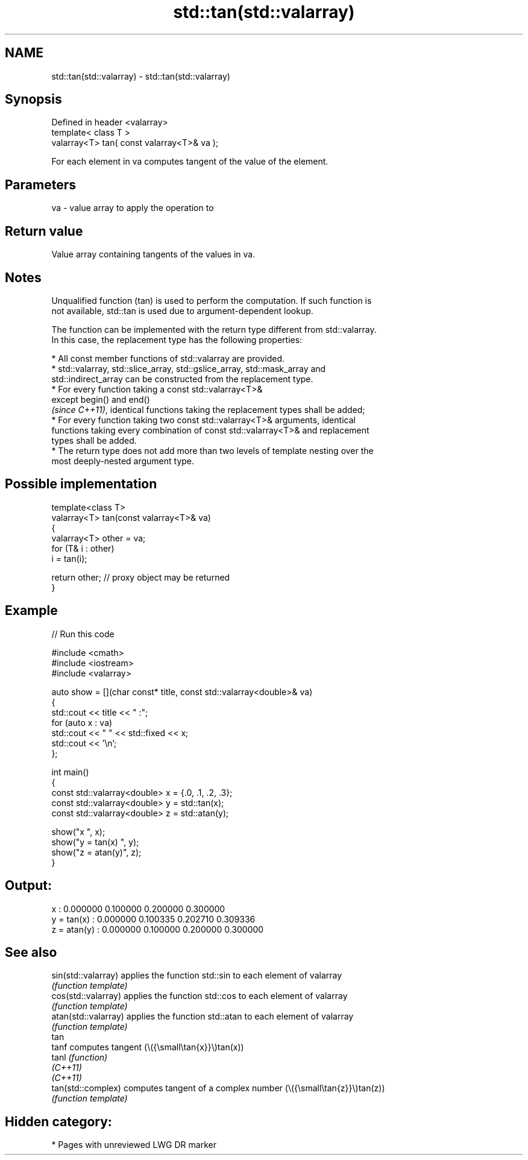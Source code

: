 .TH std::tan(std::valarray) 3 "2024.06.10" "http://cppreference.com" "C++ Standard Libary"
.SH NAME
std::tan(std::valarray) \- std::tan(std::valarray)

.SH Synopsis
   Defined in header <valarray>
   template< class T >
   valarray<T> tan( const valarray<T>& va );

   For each element in va computes tangent of the value of the element.

.SH Parameters

   va - value array to apply the operation to

.SH Return value

   Value array containing tangents of the values in va.

.SH Notes

   Unqualified function (tan) is used to perform the computation. If such function is
   not available, std::tan is used due to argument-dependent lookup.

   The function can be implemented with the return type different from std::valarray.
   In this case, the replacement type has the following properties:

     * All const member functions of std::valarray are provided.
     * std::valarray, std::slice_array, std::gslice_array, std::mask_array and
       std::indirect_array can be constructed from the replacement type.
     * For every function taking a const std::valarray<T>&
       except begin() and end()
       \fI(since C++11)\fP, identical functions taking the replacement types shall be added;
     * For every function taking two const std::valarray<T>& arguments, identical
       functions taking every combination of const std::valarray<T>& and replacement
       types shall be added.
     * The return type does not add more than two levels of template nesting over the
       most deeply-nested argument type.

.SH Possible implementation

   template<class T>
   valarray<T> tan(const valarray<T>& va)
   {
       valarray<T> other = va;
       for (T& i : other)
           i = tan(i);

       return other; // proxy object may be returned
   }

.SH Example


// Run this code

 #include <cmath>
 #include <iostream>
 #include <valarray>

 auto show = [](char const* title, const std::valarray<double>& va)
 {
     std::cout << title << " :";
     for (auto x : va)
         std::cout << "  " << std::fixed << x;
     std::cout << '\\n';
 };

 int main()
 {
     const std::valarray<double> x = {.0, .1, .2, .3};
     const std::valarray<double> y = std::tan(x);
     const std::valarray<double> z = std::atan(y);

     show("x          ", x);
     show("y = tan(x) ", y);
     show("z = atan(y)", z);
 }

.SH Output:

 x           :  0.000000  0.100000  0.200000  0.300000
 y = tan(x)  :  0.000000  0.100335  0.202710  0.309336
 z = atan(y) :  0.000000  0.100000  0.200000  0.300000

.SH See also

   sin(std::valarray)  applies the function std::sin to each element of valarray
                       \fI(function template)\fP
   cos(std::valarray)  applies the function std::cos to each element of valarray
                       \fI(function template)\fP
   atan(std::valarray) applies the function std::atan to each element of valarray
                       \fI(function template)\fP
   tan
   tanf                computes tangent (\\({\\small\\tan{x}}\\)tan(x))
   tanl                \fI(function)\fP
   \fI(C++11)\fP
   \fI(C++11)\fP
   tan(std::complex)   computes tangent of a complex number (\\({\\small\\tan{z}}\\)tan(z))
                       \fI(function template)\fP

.SH Hidden category:
     * Pages with unreviewed LWG DR marker
